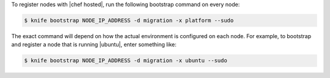 .. The contents of this file may be included in multiple topics (using the includes directive).
.. The contents of this file should be modified in a way that preserves its ability to appear in multiple topics.
.. This topic is NOT included in the knife-bootstrap topic

To register nodes with |chef hosted|, run the following bootstrap command on every node:

.. code-block:: bash

   $ knife bootstrap NODE_IP_ADDRESS -d migration -x platform --sudo

The exact command will depend on how the actual environment is configured on each node. For example, to bootstrap and register a node that is running |ubuntu|, enter something like:

.. code-block:: bash

   $ knife bootstrap NODE_IP_ADDRESS -d migration -x ubuntu --sudo
